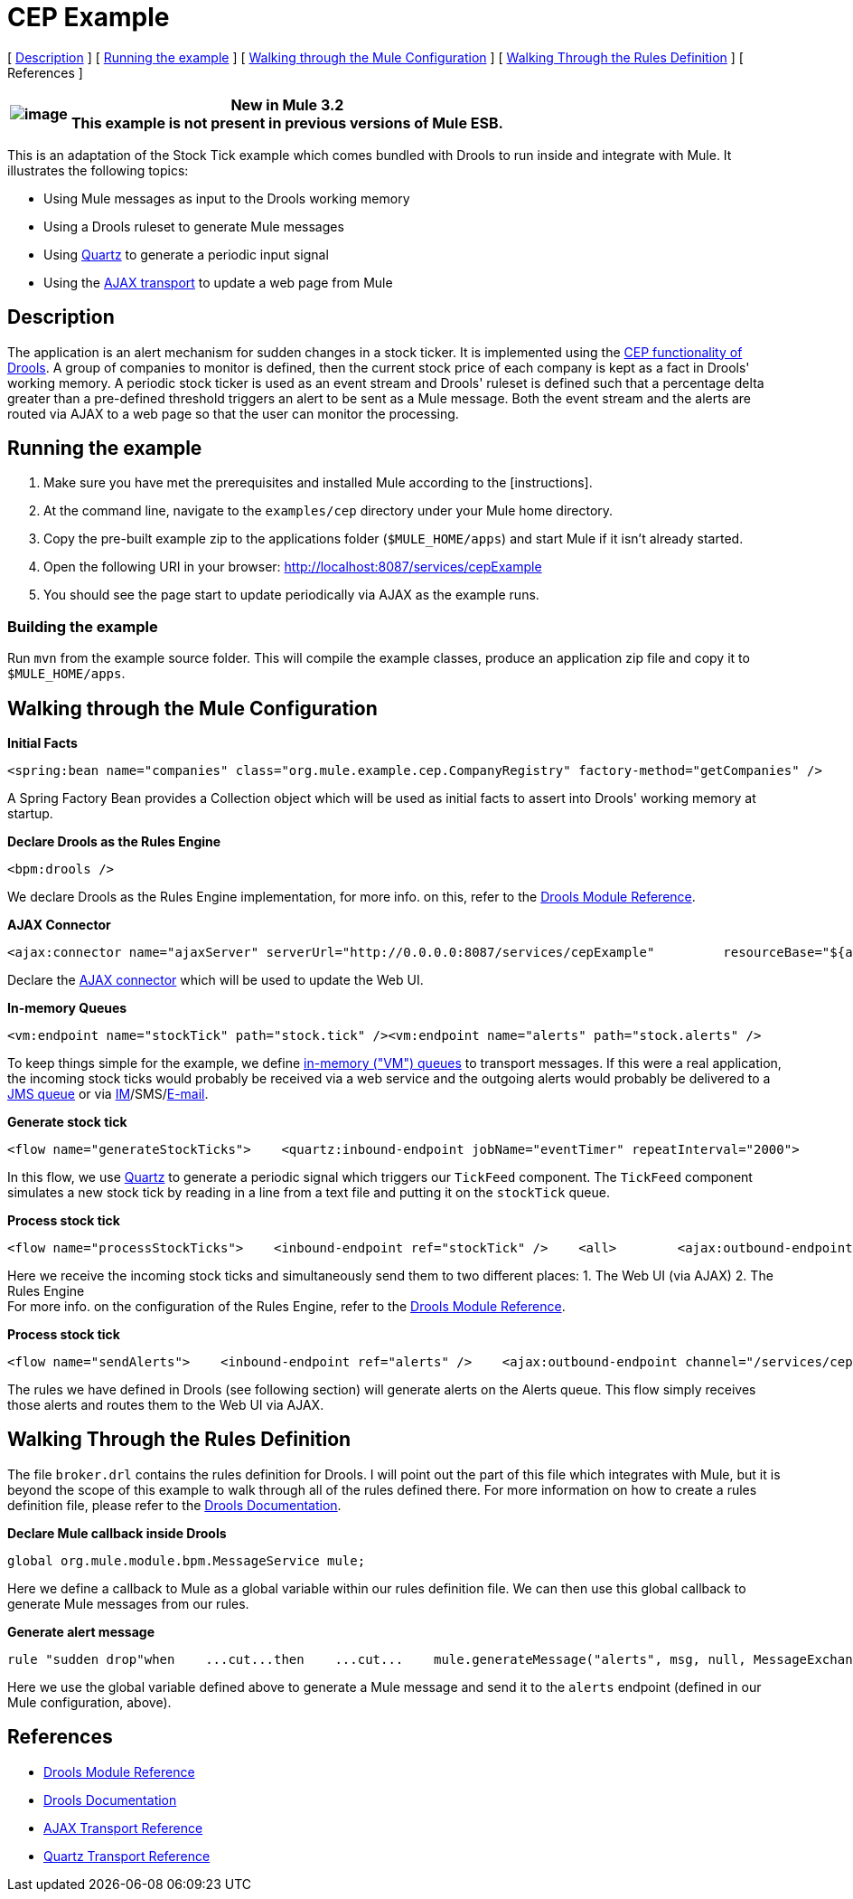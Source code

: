 = CEP Example

[ <<Description>> ] [ <<Running the example>> ] [ <<Walking through the Mule Configuration>> ] [ <<Walking Through the Rules Definition>> ] [ References ]

[%header%autowidth.spread]
|===
|image:/documentation-3.2/images/icons/emoticons/information.gif[image] |*New in Mule 3.2* +

This example is not present in previous versions of Mule ESB.
|===

This is an adaptation of the Stock Tick example which comes bundled with Drools to run inside and integrate with Mule. It illustrates the following topics:

* Using Mule messages as input to the Drools working memory
* Using a Drools ruleset to generate Mule messages
* Using link:/mule-user-guide/v/3.2/quartz-transport-reference[Quartz] to generate a periodic input signal
* Using the link:/mule-user-guide/v/3.2/ajax-transport-reference[AJAX transport] to update a web page from Mule

== Description

The application is an alert mechanism for sudden changes in a stock ticker. It is implemented using the http://www.jboss.org/drools/drools-fusion.html[CEP functionality of Drools]. A group of companies to monitor is defined, then the current stock price of each company is kept as a fact in Drools' working memory. A periodic stock ticker is used as an event stream and Drools' ruleset is defined such that a percentage delta greater than a pre-defined threshold triggers an alert to be sent as a Mule message. Both the event stream and the alerts are routed via AJAX to a web page so that the user can monitor the processing.

== Running the example

. Make sure you have met the prerequisites and installed Mule according to the [instructions].
. At the command line, navigate to the `examples/cep` directory under your Mule home directory.
. Copy the pre-built example zip to the applications folder (`$MULE_HOME/apps`) and start Mule if it isn't already started.
. Open the following URI in your browser: http://localhost:8087/services/cepExample
. You should see the page start to update periodically via AJAX as the example runs.

=== Building the example

Run `mvn` from the example source folder. This will compile the example classes, produce an application zip file and copy it to `$MULE_HOME/apps`.

== Walking through the Mule Configuration

*Initial Facts*

[source,xml]
----
<spring:bean name="companies" class="org.mule.example.cep.CompanyRegistry" factory-method="getCompanies" />
----

A Spring Factory Bean provides a Collection object which will be used as initial facts to assert into Drools' working memory at startup.

*Declare Drools as the Rules Engine*

[source,xml]
----
<bpm:drools />
----

We declare Drools as the Rules Engine implementation, for more info. on this, refer to the link:/mule-user-guide/v/3.2/drools-module-reference[Drools Module Reference].

*AJAX Connector*

[source,xml]
----
<ajax:connector name="ajaxServer" serverUrl="http://0.0.0.0:8087/services/cepExample"         resourceBase="${app.home}/docroot" disableReplyTo="true" />
----


Declare the link:/mule-user-guide/v/3.2/ajax-transport-reference[AJAX connector] which will be used to update the Web UI.

*In-memory Queues*

[source,xml]
----
<vm:endpoint name="stockTick" path="stock.tick" /><vm:endpoint name="alerts" path="stock.alerts" />
----


To keep things simple for the example, we define link:/mule-user-guide/v/3.2/vm-transport-reference[in-memory ("VM") queues] to transport messages. If this were a real application, the incoming stock ticks would probably be received via a web service and the outgoing alerts would probably be delivered to a link:/mule-user-guide/v/3.2/jms-transport-reference[JMS queue] or via link:/mule-user-guide/v/3.2/xmpp-transport-reference[IM]/SMS/link:/mule-user-guide/v/3.2/email-transport-reference[E-mail].

*Generate stock tick*

[source,xml]
----
<flow name="generateStockTicks">    <quartz:inbound-endpoint jobName="eventTimer" repeatInterval="2000">        <quartz:event-generator-job>            <quartz:payload>tick-tock</quartz:payload>        </quartz:event-generator-job>    </quartz:inbound-endpoint>    <component>        <singleton-object class="org.mule.example.cep.TickFeed" />    </component>    <outbound-endpoint ref="stockTick" /></flow>
----


In this flow, we use link:/mule-user-guide/v/3.2/quartz-transport-reference[Quartz] to generate a periodic signal which triggers our `TickFeed` component. The `TickFeed` component simulates a new stock tick by reading in a line from a text file and putting it on the `stockTick` queue.

*Process stock tick*

[source,xml]
----
<flow name="processStockTicks">    <inbound-endpoint ref="stockTick" />    <all>        <ajax:outbound-endpoint channel="/services/cepExample/stockTick" />        <bpm:rules rulesDefinition="broker.drl" cepMode="true" entryPoint="StockTick stream" initialFacts-ref="companies" />    </all></flow>
----


Here we receive the incoming stock ticks and simultaneously send them to two different places: 1. The Web UI (via AJAX) 2. The Rules Engine +
For more info. on the configuration of the Rules Engine, refer to the link:/mule-user-guide/v/3.2/drools-module-reference[Drools Module Reference].

*Process stock tick*

[source,xml]
----
<flow name="sendAlerts">    <inbound-endpoint ref="alerts" />    <ajax:outbound-endpoint channel="/services/cepExample/alerts" /></flow>
----


The rules we have defined in Drools (see following section) will generate alerts on the Alerts queue. This flow simply receives those alerts and routes them to the Web UI via AJAX.

== Walking Through the Rules Definition

The file `broker.drl` contains the rules definition for Drools. I will point out the part of this file which integrates with Mule, but it is beyond the scope of this example to walk through all of the rules defined there. For more information on how to create a rules definition file, please refer to the http://www.jboss.org/drools/documentation.html[Drools Documentation].

*Declare Mule callback inside Drools*

[source,java]
----
global org.mule.module.bpm.MessageService mule;
----


Here we define a callback to Mule as a global variable within our rules definition file. We can then use this global callback to generate Mule messages from our rules.

*Generate alert message*

[source,java]
----
rule "sudden drop"when    ...cut...then    ...cut...    mule.generateMessage("alerts", msg, null, MessageExchangePattern.ONE_WAY);end
----

Here we use the global variable defined above to generate a Mule message and send it to the `alerts` endpoint (defined in our Mule configuration, above).

== References

* link:/mule-user-guide/v/3.2/drools-module-reference[Drools Module Reference]
* http://www.jboss.org/drools/documentation.html[Drools Documentation]
* link:/mule-user-guide/v/3.2/ajax-transport-reference[AJAX Transport Reference]
* link:/mule-user-guide/v/3.2/quartz-transport-reference[Quartz Transport Reference]

